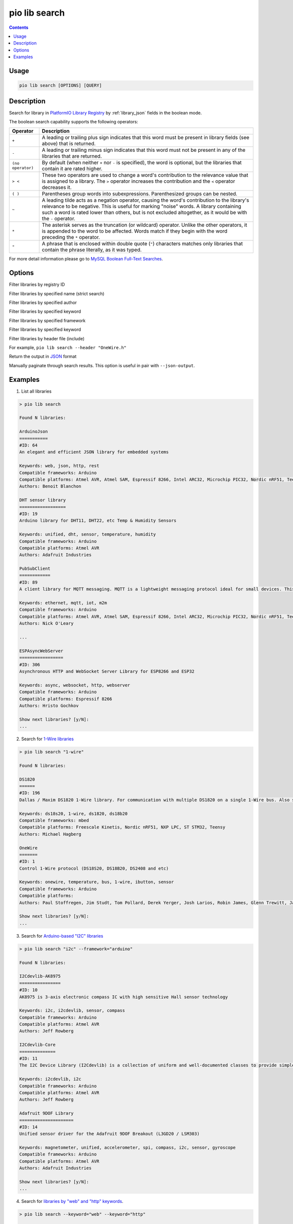 ..  Copyright (c) 2014-present PlatformIO <contact@platformio.org>
    Licensed under the Apache License, Version 2.0 (the "License");
    you may not use this file except in compliance with the License.
    You may obtain a copy of the License at
       http://www.apache.org/licenses/LICENSE-2.0
    Unless required by applicable law or agreed to in writing, software
    distributed under the License is distributed on an "AS IS" BASIS,
    WITHOUT WARRANTIES OR CONDITIONS OF ANY KIND, either express or implied.
    See the License for the specific language governing permissions and
    limitations under the License.

.. _cmd_lib_search:

pio lib search
=====================

.. contents::

Usage
-----

.. code-block:: bash

    pio lib search [OPTIONS] [QUERY]

Description
-----------

Search for library in `PlatformIO Library Registry <https://www.soc.xin/lib>`_
by :ref:`library_json` fields in the boolean mode.

The boolean search capability supports the following operators:

.. list-table::
    :header-rows:  1

    * - Operator
      - Description
    * - ``+``
      - A leading or trailing plus sign indicates that this word must be present
        in library fields (see above) that is returned.
    * - ``-``
      - A leading or trailing minus sign indicates that this word must not be
        present in any of the libraries that are returned.
    * - ``(no operator)``
      - By default (when neither ``+`` nor ``-`` is specified), the
        word is optional, but the libraries that contain it are rated higher.
    * - ``> <``
      - These two operators are used to change a word's contribution to the
        relevance value that is assigned to a library. The ``>`` operator
        increases the contribution and the ``<`` operator decreases it.
    * - ``( )``
      - Parentheses group words into subexpressions. Parenthesized groups can
        be nested.
    * - ``~``
      - A leading tilde acts as a negation operator, causing the word's
        contribution to the library's relevance to be negative. This is useful for
        marking "noise" words. A library containing such a word is rated lower than
        others, but is not excluded altogether, as it would be with the ``-`` operator.
    * - ``*``
      - The asterisk serves as the truncation (or wildcard) operator. Unlike the
        other operators, it is appended to the word to be affected. Words match if
        they begin with the word preceding the ``*`` operator.
    * - ``"``
      - A phrase that is enclosed within double quote (``"``) characters matches
        only libraries that contain the phrase literally, as it was typed.

For more detail information please go to
`MySQL Boolean Full-Text Searches <http://dev.mysql.com/doc/refman/5.6/en/fulltext-boolean.html>`_.

Options
-------

.. program:: pio lib search

.. option::
    --id

Filter libraries by registry ID

.. option::
    -n, --name

Filter libraries by specified name (strict search)

.. option::
    -a, --author

Filter libraries by specified author

.. option::
    -k, --keyword

Filter libraries by specified keyword

.. option::
    -f, --framework

Filter libraries by specified framework

.. option::
    -p, --platform

Filter libraries by specified keyword

.. option::
    -i, --header

Filter libraries by header file (include)

For example, ``pio lib search --header "OneWire.h"``

.. option::
    --json-output

Return the output in `JSON <http://en.wikipedia.org/wiki/JSON>`_ format

.. option::
   --page

Manually paginate through search results. This option is useful in pair with
``--json-output``.

Examples
--------

1. List all libraries

.. code::

    > pio lib search

    Found N libraries:

    ArduinoJson
    ===========
    #ID: 64
    An elegant and efficient JSON library for embedded systems

    Keywords: web, json, http, rest
    Compatible frameworks: Arduino
    Compatible platforms: Atmel AVR, Atmel SAM, Espressif 8266, Intel ARC32, Microchip PIC32, Nordic nRF51, Teensy, TI MSP430
    Authors: Benoit Blanchon

    DHT sensor library
    ==================
    #ID: 19
    Arduino library for DHT11, DHT22, etc Temp & Humidity Sensors

    Keywords: unified, dht, sensor, temperature, humidity
    Compatible frameworks: Arduino
    Compatible platforms: Atmel AVR
    Authors: Adafruit Industries

    PubSubClient
    ============
    #ID: 89
    A client library for MQTT messaging. MQTT is a lightweight messaging protocol ideal for small devices. This library allows you to send and receive MQTT messages. It supports the latest MQTT 3.1.1 protocol and can be configured to use the older MQTT 3.1...

    Keywords: ethernet, mqtt, iot, m2m
    Compatible frameworks: Arduino
    Compatible platforms: Atmel AVR, Atmel SAM, Espressif 8266, Intel ARC32, Microchip PIC32, Nordic nRF51, Teensy, TI MSP430
    Authors: Nick O'Leary

    ...

    ESPAsyncWebServer
    =================
    #ID: 306
    Asynchronous HTTP and WebSocket Server Library for ESP8266 and ESP32

    Keywords: async, websocket, http, webserver
    Compatible frameworks: Arduino
    Compatible platforms: Espressif 8266
    Authors: Hristo Gochkov

    Show next libraries? [y/N]:
    ...

2. Search for `1-Wire libraries <https://www.soc.xin/lib/search?query=%25221-wire%2522>`_

.. code::

    > pio lib search "1-wire"

    Found N libraries:

    DS1820
    ======
    #ID: 196
    Dallas / Maxim DS1820 1-Wire library. For communication with multiple DS1820 on a single 1-Wire bus. Also supports DS18S20 and DS18B20.

    Keywords: ds18s20, 1-wire, ds1820, ds18b20
    Compatible frameworks: mbed
    Compatible platforms: Freescale Kinetis, Nordic nRF51, NXP LPC, ST STM32, Teensy
    Authors: Michael Hagberg

    OneWire
    =======
    #ID: 1
    Control 1-Wire protocol (DS18S20, DS18B20, DS2408 and etc)

    Keywords: onewire, temperature, bus, 1-wire, ibutton, sensor
    Compatible frameworks: Arduino
    Compatible platforms:
    Authors: Paul Stoffregen, Jim Studt, Tom Pollard, Derek Yerger, Josh Larios, Robin James, Glenn Trewitt, Jason Dangel, Guillermo Lovato, Ken Butcher, Mark Tillotson, Bertrik Sikken, Scott Roberts

    Show next libraries? [y/N]:
    ...

3. Search for `Arduino-based "I2C" libraries <https://www.soc.xin/lib/search?query=framework%253Aarduino%2520i2c>`_

.. code::

    > pio lib search "i2c" --framework="arduino"

    Found N libraries:

    I2Cdevlib-AK8975
    ================
    #ID: 10
    AK8975 is 3-axis electronic compass IC with high sensitive Hall sensor technology

    Keywords: i2c, i2cdevlib, sensor, compass
    Compatible frameworks: Arduino
    Compatible platforms: Atmel AVR
    Authors: Jeff Rowberg

    I2Cdevlib-Core
    ==============
    #ID: 11
    The I2C Device Library (I2Cdevlib) is a collection of uniform and well-documented classes to provide simple and intuitive interfaces to I2C devices.

    Keywords: i2cdevlib, i2c
    Compatible frameworks: Arduino
    Compatible platforms: Atmel AVR
    Authors: Jeff Rowberg

    Adafruit 9DOF Library
    =====================
    #ID: 14
    Unified sensor driver for the Adafruit 9DOF Breakout (L3GD20 / LSM303)

    Keywords: magnetometer, unified, accelerometer, spi, compass, i2c, sensor, gyroscope
    Compatible frameworks: Arduino
    Compatible platforms: Atmel AVR
    Authors: Adafruit Industries

    Show next libraries? [y/N]:
    ...

4. Search for `libraries by "web" and "http" keywords <https://www.soc.xin/lib/search?query=keyword%253A%2522web%2522%2520keyword%253A%2522http%2522>`_.

.. code::

    > pio lib search --keyword="web" --keyword="http"

    Found N libraries:

    ArduinoJson
    ===========
    #ID: 64
    An elegant and efficient JSON library for embedded systems

    Keywords: web, json, http, rest
    Compatible frameworks: Arduino
    Compatible platforms: Atmel AVR, Atmel SAM, Espressif 8266, Intel ARC32, Microchip PIC32, Nordic nRF51, Teensy, TI MSP430
    Authors: Benoit Blanchon

    ESPAsyncWebServer
    =================
    #ID: 306
    Asynchronous HTTP and WebSocket Server Library for ESP8266 and ESP32

    Keywords: async, websocket, http, webserver
    Compatible frameworks: Arduino
    Compatible platforms: Espressif 8266
    Authors: Hristo Gochkov

    ESP8266wifi
    ===========
    #ID: 1101
    ESP8266 Arduino library with built in reconnect functionality

    Keywords: web, http, wifi, server, client, wi-fi
    Compatible frameworks: Arduino
    Compatible platforms: Atmel AVR
    Authors: Jonas Ekstrand

    Blynk
    =====
    #ID: 415
    Build a smartphone app for your project in minutes. Blynk allows creating IoT solutions easily. It supports  WiFi, BLE, Bluetooth, Ethernet, GSM, USB, Serial. Works with many boards like ESP8266, ESP32, Arduino UNO, Nano, Due, Mega, Zero, MKR100, Yun,...

    Keywords: control, gprs, protocol, communication, app, bluetooth, serial, cloud, web, usb, m2m, ble, 3g, smartphone, http, iot, device, sensors, data, esp8266, mobile, wifi, ethernet, gsm
    Compatible frameworks: Arduino, Energia, WiringPi
    Compatible platforms: Atmel AVR, Atmel SAM, Espressif 8266, Intel ARC32, Linux ARM, Microchip PIC32, Nordic nRF51, Teensy, TI MSP430, TI Tiva
    Authors: Volodymyr Shymanskyy

    Show next libraries? [y/N]:
    ...

5. Search for `libraries by "Adafruit Industries" author <https://www.soc.xin/lib/search?query=author%253A%2522Adafruit%20Industries%2522>`_

.. code::

    > pio lib search --author="Adafruit Industries"

    Found N libraries:

    DHT sensor library
    ==================
    #ID: 19
    Arduino library for DHT11, DHT22, etc Temp & Humidity Sensors

    Keywords: unified, dht, sensor, temperature, humidity
    Compatible frameworks: Arduino
    Compatible platforms: Atmel AVR
    Authors: Adafruit Industries

    Adafruit DHT Unified
    ====================
    #ID: 18
    Unified sensor library for DHT (DHT11, DHT22 and etc) temperature and humidity sensors

    Keywords: unified, dht, sensor, temperature, humidity
    Compatible frameworks: Arduino
    Compatible platforms: Atmel AVR
    Authors: Adafruit Industries

    Show next libraries? [y/N]:
    ...

6. Search for `libraries which are compatible with Dallas temperature sensors <https://www.soc.xin/lib/search?query=DS*>`_
   like DS18B20, DS18S20 and etc.

.. code::

    > pio lib search "DS*"

    Found N libraries:

    DS1820
    ======
    #ID: 196
    Dallas / Maxim DS1820 1-Wire library. For communication with multiple DS1820 on a single 1-Wire bus. Also supports DS18S20 and DS18B20.

    Keywords: ds18s20, 1-wire, ds1820, ds18b20
    Compatible frameworks: mbed
    Compatible platforms: Freescale Kinetis, Nordic nRF51, NXP LPC, ST STM32, Teensy
    Authors: Michael Hagberg

    I2Cdevlib-DS1307
    ================
    #ID: 99
    The DS1307 serial real-time clock (RTC) is a low-power, full binary-coded decimal (BCD) clock/calendar plus 56 bytes of NV SRAM

    Keywords: i2cdevlib, clock, i2c, rtc, time
    Compatible frameworks: Arduino
    Compatible platforms: Atmel AVR
    Authors: Jeff Rowberg

    Show next libraries? [y/N]:
    ...

7. Search for `Energia-based *nRF24* or *HttpClient* libraries <https://www.soc.xin/lib/search?query=framework%253Aenergia%2520%252B(nRF24%2520HttpClient)>`_.
   The search query that is described below can be interpreted like
   ``energia nRF24 OR energia HttpClient``

.. code::

    > pio lib search "+(nRF24 HttpClient)" --framework="arduino"

    Found N libraries:

    RadioHead
    =========
    #ID: 124
    The RadioHead Packet Radio library which provides a complete object-oriented library for sending and receiving packetized messages via RF22/24/26/27/69, Si4460/4461/4463/4464, nRF24/nRF905, SX1276/77/78, RFM95/96/97/98 and etc.

    Keywords: rf, radio, wireless
    Compatible frameworks: Arduino, Energia
    Compatible platforms: Atmel AVR, Atmel SAM, Espressif 32, Espressif 8266, Infineon XMC, Intel ARC32, Kendryte K210, Microchip PIC32, Nordic nRF51, Nordic nRF52, ST STM32, ST STM8, Teensy, TI MSP430, TI Tiva
    Authors: Mike McCauley

    ArduinoHttpClient
    =================
    #ID: 798
    [EXPERIMENTAL] Easily interact with web servers from Arduino, using HTTP and WebSocket's.

    Keywords: communication
    Compatible frameworks: Arduino
    Compatible platforms: Atmel AVR, Atmel SAM, Espressif 32, Espressif 8266, Intel ARC32, Microchip PIC32, Nordic nRF51, Nordic nRF52, ST STM32, ST STM8, Teensy, TI MSP430
    Authors: Arduino

    HttpClient
    ==========
    #ID: 66
    Library to easily make HTTP GET, POST and PUT requests to a web server.

    Keywords: communication
    Compatible frameworks: Arduino
    Compatible platforms: Atmel AVR, Atmel SAM, Espressif 32, Espressif 8266, Intel ARC32, Microchip PIC32, Nordic nRF51, Nordic nRF52, ST STM32, Teensy, TI MSP430
    Authors: Adrian McEwen

    Show next libraries? [y/N]:
    ...


8. Search for the `all sensor libraries excluding temperature <https://www.soc.xin/lib/search?query=sensor%2520-temperature>`_.

.. code::

    > pio lib search "sensor -temperature"

    Found N libraries:

    SparkFun VL6180 Sensor
    ======================
    #ID: 407
    The VL6180 combines an IR emitter, a range sensor, and an ambient light sensor together for you to easily use and communicate with via an I2C interface.

    Keywords: sensors
    Compatible frameworks: Arduino
    Compatible platforms: Atmel AVR, Atmel SAM, Espressif 8266, Intel ARC32, Microchip PIC32, Nordic nRF51, Teensy, TI MSP430
    Authors: Casey Kuhns@SparkFun, SparkFun Electronics

    I2Cdevlib-AK8975
    ================
    #ID: 10
    AK8975 is 3-axis electronic compass IC with high sensitive Hall sensor technology

    Keywords: i2c, i2cdevlib, sensor, compass
    Compatible frameworks: Arduino
    Compatible platforms: Atmel AVR
    Authors: Jeff Rowberg

    Adafruit 9DOF Library
    =====================
    #ID: 14
    Unified sensor driver for the Adafruit 9DOF Breakout (L3GD20 / LSM303)

    Keywords: magnetometer, unified, accelerometer, spi, compass, i2c, sensor, gyroscope
    Compatible frameworks: Arduino
    Compatible platforms: Atmel AVR
    Authors: Adafruit Industries

    Show next libraries? [y/N]:
    ...
